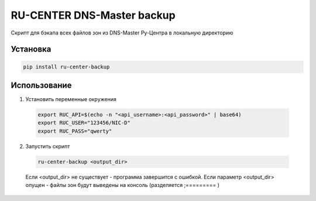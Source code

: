RU-CENTER DNS-Master backup
===========================

.. image:: https://img.shields.io/pypi/v/ru-center-backup.svg?style=flat-square
    :target: https://pypi.python.org/pypi/ru-center-backup



.. image:: https://img.shields.io/pypi/dm/ru-center-backup.svg?style=flat-square
        :target: https://pypi.python.org/pypi/ru-center-backup

Скрипт для бэкапа всех файлов зон из DNS-Master Ру-Центра в локальную директорию

Установка
---------

.. code:: bash

    pip install ru-center-backup

Использование
-------------

1.   Установить переменные окружения

    .. code:: bash

        export RUC_API=$(echo -n "<api_username>:<api_password>" | base64)
        export RUC_USER="123456/NIC-D"
        export RUC_PASS="qwerty"

2.   Запустить скрипт

    .. code:: bash

        ru-center-backup <output_dir>

    Если <output_dir> не существует - программа завершится с ошибкой.
    Если параметр <output_dir> опущен - файлы зон будут выведены на консоль (разделяется ;========= )


